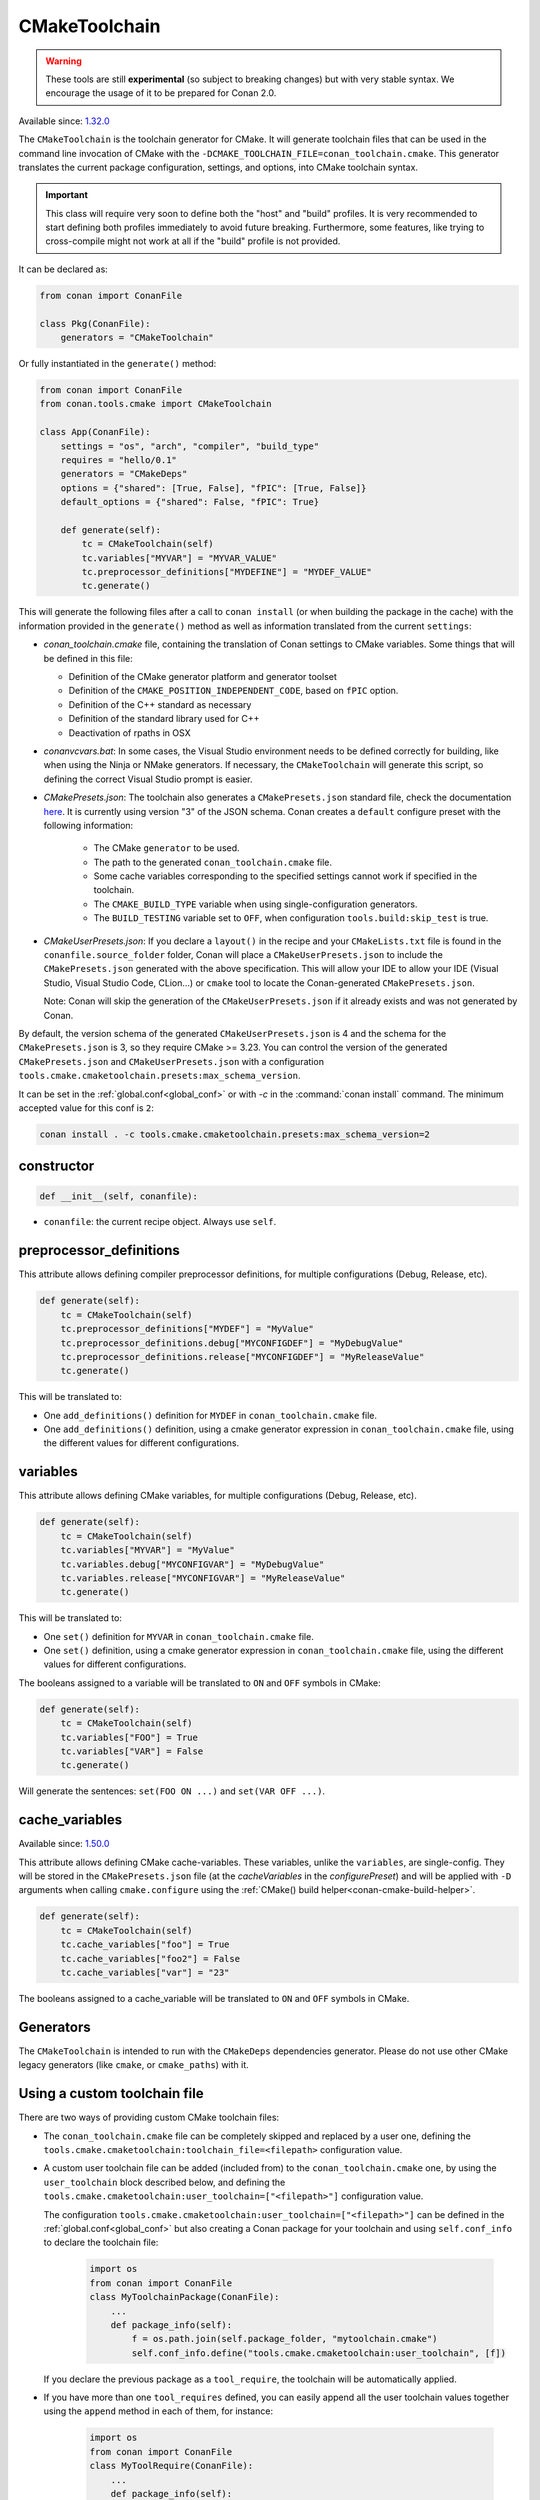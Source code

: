 .. _conan-cmake-toolchain:

CMakeToolchain
--------------

.. warning::

    These tools are still **experimental** (so subject to breaking changes) but with very stable syntax.
    We encourage the usage of it to be prepared for Conan 2.0.

Available since: `1.32.0 <https://github.com/conan-io/conan/releases/tag/1.32.0>`_

The ``CMakeToolchain`` is the toolchain generator for CMake. It will generate toolchain files that can be used in the
command line invocation of CMake with the ``-DCMAKE_TOOLCHAIN_FILE=conan_toolchain.cmake``. This generator translates
the current package configuration, settings, and options, into CMake toolchain syntax.


.. important::

    This class will require very soon to define both the "host" and "build" profiles. It is very recommended to
    start defining both profiles immediately to avoid future breaking. Furthermore, some features, like trying to
    cross-compile might not work at all if the "build" profile is not provided.

It can be declared as:

.. code-block:: python

    from conan import ConanFile

    class Pkg(ConanFile):
        generators = "CMakeToolchain"

Or fully instantiated in the ``generate()`` method:

.. code-block:: python

    from conan import ConanFile
    from conan.tools.cmake import CMakeToolchain

    class App(ConanFile):
        settings = "os", "arch", "compiler", "build_type"
        requires = "hello/0.1"
        generators = "CMakeDeps"
        options = {"shared": [True, False], "fPIC": [True, False]}
        default_options = {"shared": False, "fPIC": True}

        def generate(self):
            tc = CMakeToolchain(self)
            tc.variables["MYVAR"] = "MYVAR_VALUE"
            tc.preprocessor_definitions["MYDEFINE"] = "MYDEF_VALUE"
            tc.generate()


This will generate the following files after a call to ``conan install`` (or when building the package
in the cache) with the information provided in the ``generate()`` method as well as information
translated from the current ``settings``:

- *conan_toolchain.cmake* file, containing the translation of Conan settings to CMake variables.
  Some things that will be defined in this file:

  - Definition of the CMake generator platform and generator toolset
  - Definition of the ``CMAKE_POSITION_INDEPENDENT_CODE``, based on ``fPIC`` option.
  - Definition of the C++ standard as necessary
  - Definition of the standard library used for C++
  - Deactivation of rpaths in OSX

- *conanvcvars.bat*: In some cases, the Visual Studio environment needs to be defined correctly for building,
  like when using the Ninja or NMake generators. If necessary, the ``CMakeToolchain`` will generate this script,
  so defining the correct Visual Studio prompt is easier.

- *CMakePresets.json*: The toolchain also generates a ``CMakePresets.json`` standard file, check the documentation
  `here <https://cmake.org/cmake/help/latest/manual/cmake-presets.7.html>`_. It is currently using version "3" of
  the JSON schema.
  Conan creates a ``default`` configure preset with the following information:

     - The CMake ``generator`` to be used.
     - The path to the generated ``conan_toolchain.cmake`` file.
     - Some cache variables corresponding to the specified settings cannot work if specified in the toolchain.
     - The ``CMAKE_BUILD_TYPE`` variable when using single-configuration generators.
     - The ``BUILD_TESTING`` variable set to ``OFF``, when configuration ``tools.build:skip_test`` is true.

- *CMakeUserPresets.json*:  If you declare a ``layout()`` in the recipe and your ``CMakeLists.txt`` file is found in
  the ``conanfile.source_folder`` folder, Conan will place a ``CMakeUserPresets.json`` to include the ``CMakePresets.json`` 
  generated with the above specification. This will allow your IDE to allow your IDE (Visual Studio, Visual Studio Code, CLion...) 
  or ``cmake`` tool to locate the  Conan-generated ``CMakePresets.json``.

  Note: Conan will skip the generation of the ``CMakeUserPresets.json`` if it already exists and was not
  generated by Conan.

By default, the version schema of the generated ``CMakeUserPresets.json`` is 4 and the schema for the ``CMakePresets.json`` is 3,
so they require CMake >= 3.23.
You can control the version of the generated ``CMakePresets.json`` and ``CMakeUserPresets.json`` with a configuration
``tools.cmake.cmaketoolchain.presets:max_schema_version``.

It can be set in the :ref:`global.conf<global_conf>` or with `-c` in the :command:`conan install` command.
The minimum accepted value for this conf is ``2``:

.. code:: bash

  conan install . -c tools.cmake.cmaketoolchain.presets:max_schema_version=2

constructor
+++++++++++

.. code:: python

    def __init__(self, conanfile):

- ``conanfile``: the current recipe object. Always use ``self``.


preprocessor_definitions
++++++++++++++++++++++++

This attribute allows defining compiler preprocessor definitions, for multiple configurations (Debug, Release, etc).

.. code:: python

    def generate(self):
        tc = CMakeToolchain(self)
        tc.preprocessor_definitions["MYDEF"] = "MyValue"
        tc.preprocessor_definitions.debug["MYCONFIGDEF"] = "MyDebugValue"
        tc.preprocessor_definitions.release["MYCONFIGDEF"] = "MyReleaseValue"
        tc.generate()

This will be translated to:

- One ``add_definitions()`` definition for ``MYDEF`` in ``conan_toolchain.cmake`` file.
- One ``add_definitions()`` definition, using a cmake generator expression in ``conan_toolchain.cmake`` file,
  using the different values for different configurations.

variables
+++++++++

This attribute allows defining CMake variables, for multiple configurations (Debug, Release, etc).

.. code:: python

    def generate(self):
        tc = CMakeToolchain(self)
        tc.variables["MYVAR"] = "MyValue"
        tc.variables.debug["MYCONFIGVAR"] = "MyDebugValue"
        tc.variables.release["MYCONFIGVAR"] = "MyReleaseValue"
        tc.generate()

This will be translated to:

- One ``set()`` definition for ``MYVAR`` in ``conan_toolchain.cmake`` file.
- One ``set()`` definition, using a cmake generator expression in ``conan_toolchain.cmake`` file,
  using the different values for different configurations.

The booleans assigned to a variable will be translated to ``ON`` and ``OFF`` symbols in CMake:

.. code:: python

    def generate(self):
        tc = CMakeToolchain(self)
        tc.variables["FOO"] = True
        tc.variables["VAR"] = False
        tc.generate()


Will generate the sentences: ``set(FOO ON ...)`` and ``set(VAR OFF ...)``.


cache_variables
+++++++++++++++

Available since: `1.50.0 <https://github.com/conan-io/conan/releases/tag/1.50.0>`_

This attribute allows defining CMake cache-variables. These variables, unlike the ``variables``, are single-config. They
will be stored in the ``CMakePresets.json`` file (at the `cacheVariables` in the `configurePreset`) and will be
applied with ``-D`` arguments when calling ``cmake.configure`` using the :ref:`CMake() build helper<conan-cmake-build-helper>`.


.. code:: python

    def generate(self):
        tc = CMakeToolchain(self)
        tc.cache_variables["foo"] = True
        tc.cache_variables["foo2"] = False
        tc.cache_variables["var"] = "23"

The booleans assigned to a cache_variable will be translated to ``ON`` and ``OFF`` symbols in CMake.


Generators
++++++++++

The ``CMakeToolchain`` is intended to run with the ``CMakeDeps`` dependencies generator. Please do not use other
CMake legacy generators (like ``cmake``, or ``cmake_paths``) with it.


Using a custom toolchain file
+++++++++++++++++++++++++++++

There are two ways of providing custom CMake toolchain files:

- The ``conan_toolchain.cmake`` file can be completely skipped and replaced by a user one, defining the
  ``tools.cmake.cmaketoolchain:toolchain_file=<filepath>`` configuration value.
- A custom user toolchain file can be added (included from) to the ``conan_toolchain.cmake`` one, by using the
  ``user_toolchain`` block described below, and defining the ``tools.cmake.cmaketoolchain:user_toolchain=["<filepath>"]``
  configuration value.

  The configuration ``tools.cmake.cmaketoolchain:user_toolchain=["<filepath>"]`` can be defined in the :ref:`global.conf<global_conf>`
  but also creating a Conan package for your toolchain and using ``self.conf_info`` to declare the toolchain file:

    .. code:: python

        import os
        from conan import ConanFile
        class MyToolchainPackage(ConanFile):
            ...
            def package_info(self):
                f = os.path.join(self.package_folder, "mytoolchain.cmake")
                self.conf_info.define("tools.cmake.cmaketoolchain:user_toolchain", [f])


  If you declare the previous package as a ``tool_require``, the toolchain will be automatically applied.
- If you have more than one ``tool_requires`` defined, you can easily append all the user toolchain values
  together using the ``append`` method in each of them, for instance:

    .. code:: python

        import os
        from conan import ConanFile
        class MyToolRequire(ConanFile):
            ...
            def package_info(self):
                f = os.path.join(self.package_folder, "mytoolchain.cmake")
                # Appending the value to any existing one
                self.conf_info.append("tools.cmake.cmaketoolchain:user_toolchain", f)


  So, they'll be automatically applied by your ``CMakeToolchain`` generator without writing any extra code:

    .. code:: python

        from conan import ConanFile
        from conan.tools.cmake import CMake
        class Pkg(ConanFile):
            settings = "os", "compiler", "arch", "build_type"
            exports_sources = "CMakeLists.txt"
            tool_requires = "toolchain1/0.1", "toolchain2/0.1"
            generators = "CMakeToolchain"

            def build(self):
                cmake = CMake(self)
                cmake.configure()


Using the toolchain in developer flow
+++++++++++++++++++++++++++++++++++++

One of the advantages of using Conan toolchains is that they can help to achieve the exact same build
with local development flows, than when the package is created in the cache.


.. code:: bash

    # Lets start in the folder containing the conanfile.py
    $ mkdir build && cd build
    # Install both debug and release deps and create the toolchain
    $ conan install ..
    $ conan install .. -s build_type=Debug
    # the conan_toolchain.cmake is common for both configurations

If you are using a multi-configuration generator:

.. code:: bash

    # Need to pass the generator WITHOUT the platform, that matches your default settings
    $ cmake .. -G "Visual Studio 15" -DCMAKE_TOOLCHAIN_FILE=conan_toolchain.cmake
    # Now you can open the IDE, select Debug or Release config and build
    # or, in the command line
    $ cmake --build . --config Release
    $ cmake --build . --config Debug


**NOTE**: The platform (Win64), is already encoded in the toolchain. The command line shouldn't pass it, so using
``-G "Visual Studio 15"`` instead of the ``-G "Visual Studio 15 Win64"``


If you are using a single-configuration generator:

.. code:: bash

    $ cmake ..  -DCMAKE_TOOLCHAIN_FILE=conan_toolchain.cmake -DCMAKE_BUILD_TYPE=Release
    $ cmake --build


It is recommended to use the ``cmake_layout(self)`` in the ``layout()`` method of your ``conanfile.py``. If a layout
is declared, the ``CMakeUserPresets.json`` file will be generated in the same folder of your ``CMakeLists.txt`` file,
so you can use the ``--preset`` argument from ``cmake >= 3.23`` or use an IDE:


.. code:: bash

    # The conan_toolchain.cmake is common for both configurations and will be located at "build/generators"
    $ conan install .
    $ conan install . -s build_type=Debug

    # For single-configuration generator
    $ cmake --preset debug
    $ cmake --build --preset debug
    $ cmake --preset release
    $ cmake --build --preset release

    # For multi-configuration generator
    $ cmake --preset default
    $ cmake --build --preset debug
    $ cmake --build --preset release


conf
+++++

``CMakeToolchain`` is affected by these :ref:`[conf]<global_conf>` variables:

- ``tools.cmake.cmaketoolchain:generator`` CMake generator to be used by cmake CLI. See all the CMake generators `here <https://cmake.org/cmake/help/latest/manual/cmake-generators.7.html#cmake-generators>`__.
- ``tools.cmake.cmaketoolchain:toolchain_file`` user toolchain file to replace the ``conan_toolchain.cmake`` one.
- ``tools.cmake.cmaketoolchain:user_toolchain`` list of user toolchains to be included from the ``conan_toolchain.cmake`` file.
- ``tools.android:ndk_path`` value for ``ANDROID_NDK_PATH``.
- ``tools.cmake.cmaketoolchain:system_name`` is not necessary in most cases and is only used to force-define ``CMAKE_SYSTEM_NAME``.
- ``tools.cmake.cmaketoolchain:system_version`` is not necessary in most cases and is only used to force-define ``CMAKE_SYSTEM_VERSION``.
- ``tools.cmake.cmaketoolchain:system_processor`` is not necessary in most cases and is only used to force-define ``CMAKE_SYSTEM_PROCESSOR``.
- ``tools.cmake.cmaketoolchain:toolset_arch``: Will add the ``,host=xxx`` specifier in the ``CMAKE_GENERATOR_TOOLSET`` variable of ``conan_toolchain.cmake`` file.
- ``tools.cmake.cmake_layout:build_folder_vars``: Settings and Options that will produce a different build folder and different CMake presets names.
- ``tools.cmake.cmaketoolchain.presets:max_schema_version``: Generate CMakeUserPreset.json compatible with the supplied schema version.
- ``tools.build:cxxflags`` list of extra C++ flags that will be appended to ``CMAKE_CXX_FLAGS_INIT``.
- ``tools.build:cflags`` list of extra of pure C flags that will be appended to ``CMAKE_C_FLAGS_INIT``.
- ``tools.build:sharedlinkflags`` list of extra linker flags that will be appended to ``CMAKE_SHARED_LINKER_FLAGS_INIT``.
- ``tools.build:exelinkflags`` list of extra linker flags that will be appended to ``CMAKE_EXE_LINKER_FLAGS_INIT``.
- ``tools.build:defines`` list of preprocessor definitions that will be used by ``add_definitions()``.
- ``tools.build:tools.apple:enable_bitcode`` boolean value to enable/disable Bitcode Apple Clang flags, e.g., ``CMAKE_XCODE_ATTRIBUTE_ENABLE_BITCODE``.
- ``tools.build:tools.apple:enable_arc`` boolean value to enable/disable ARC Apple Clang flags, e.g., ``CMAKE_XCODE_ATTRIBUTE_CLANG_ENABLE_OBJC_ARC``.
- ``tools.build:tools.apple:enable_visibility`` boolean value to enable/disable Visibility Apple Clang flags, e.g., ``CMAKE_XCODE_ATTRIBUTE_GCC_SYMBOLS_PRIVATE_EXTERN``.
- ``tools.build:sysroot`` defines the value of ``CMAKE_SYSROOT``.

Extending and customizing CMakeToolchain
++++++++++++++++++++++++++++++++++++++++

Since Conan 1.36, ``CMakeToolchain`` implements a powerful capability for extending and customizing the resulting toolchain file.

The following predefined blocks are available, and added in this order:

- ``user_toolchain``: Allows to include user toolchains from the ``conan_toolchain.cmake`` file.
  If the configuration ``tools.cmake.cmaketoolchain:user_toolchain=["xxxx", "yyyy"]`` is defined, its values will be ``include(xxx)\ninclude(yyyy)`` as the
  first lines in ``conan_toolchain.cmake``.
- ``generic_system``: Defines ``CMAKE_SYSTEM_NAME``, ``CMAKE_SYSTEM_VERSION``, ``CMAKE_SYSTEM_PROCESSOR``,
  ``CMAKE_GENERATOR_PLATFORM``, ``CMAKE_GENERATOR_TOOLSET``, ``CMAKE_C_COMPILER``,
  ``CMAKE_CXX_COMPILER``
- ``android_system``: Defines ``ANDROID_PLATFORM``, ``ANDROID_STL``, ``ANDROID_ABI`` and includes ``ANDROID_NDK_PATH/build/cmake/android.toolchain.cmake``
  where ``ANDROID_NDK_PATH`` comes defined in ``tools.android:ndk_path`` configuration value.
- ``apple_system``: Defines ``CMAKE_OSX_ARCHITECTURES``, ``CMAKE_OSX_SYSROOT`` for Apple systems.
- ``fpic``: Defines the ``CMAKE_POSITION_INDEPENDENT_CODE`` when there is a ``options.fPIC``
- ``arch_flags``: Defines C/C++ flags like ``-m32, -m64`` when necessary.
- ``libcxx``: Defines ``-stdlib=libc++`` flag when necessary as well as ``_GLIBCXX_USE_CXX11_ABI``.
- ``vs_runtime``: Defines the ``CMAKE_MSVC_RUNTIME_LIBRARY`` variable, as a generator expression for multiple configurations.
- ``cppstd``: defines ``CMAKE_CXX_STANDARD``, ``CMAKE_CXX_EXTENSIONS``
- ``parallel``: defines ``/MP`` parallel build flag for Visual.
- ``cmake_flags_init``: defines ``CMAKE_XXX_FLAGS`` variables based on previously defined Conan variables. The blocks above only define ``CONAN_XXX`` variables, and this block will define CMake ones like ``set(CMAKE_CXX_FLAGS_INIT "${CONAN_CXX_FLAGS}" CACHE STRING "" FORCE)```.
- ``try_compile``: Stop processing the toolchain, skipping the blocks below this one, if ``IN_TRY_COMPILE`` CMake property is defined.
- ``find_paths``: Defines ``CMAKE_FIND_PACKAGE_PREFER_CONFIG``, ``CMAKE_MODULE_PATH``, ``CMAKE_PREFIX_PATH`` so the generated files from ``CMakeDeps`` are found.
- ``rpath``: Defines ``CMAKE_SKIP_RPATH``. By default it is disabled, and it is needed to define ``self.blocks["rpath"].skip_rpath=True`` if you want to activate ``CMAKE_SKIP_RPATH``
- ``shared``: defines ``BUILD_SHARED_LIBS``.
- ``output_dirs``: Define the ``CMAKE_INSTALL_XXX`` variables.

    - **CMAKE_INSTALL_PREFIX**: Is set with the ``package_folder``, so if a "cmake install" operation is run, the artifacts go
      to that location.
    - **CMAKE_INSTALL_BINDIR**, **CMAKE_INSTALL_SBINDIR** and **CMAKE_INSTALL_LIBEXECDIR**: Set by default to ``bin``.
    - **CMAKE_INSTALL_LIBDIR**: Set by default to ``lib``.
    - **CMAKE_INSTALL_INCLUDEDIR** and **CMAKE_INSTALL_OLDINCLUDEDIR**: Set by default to ``include``.
    - **CMAKE_INSTALL_DATAROOTDIR**: Set by default to ``res``.

    If you want to change the default values, adjust the ``cpp.package`` object at the ``layout()`` method:

        .. code:: python

            def layout(self):
                ...
                # For CMAKE_INSTALL_BINDIR, CMAKE_INSTALL_SBINDIR and CMAKE_INSTALL_LIBEXECDIR, takes the first value:
                self.cpp.package.bindirs = ["mybin"]
                # For CMAKE_INSTALL_LIBDIR, takes the first value:
                self.cpp.package.libdirs = ["mylib"]
                # For CMAKE_INSTALL_INCLUDEDIR, CMAKE_INSTALL_OLDINCLUDEDIR, takes the first value:
                self.cpp.package.includedirs = ["myinclude"]
                # For CMAKE_INSTALL_DATAROOTDIR, takes the first value:
                self.cpp.package.resdirs = ["myres"]

    .. note::
        It is **not valid** to change the self.cpp_info  at the ``package_info()`` method.


.. note::
    In Conan 1.45 the CMakeToolchain doesn't append the root package folder of the dependencies (declared in the cpp_info.builddirs)
    to the ``CMAKE_PREFIX_PATH`` variable. That interfered with the ``find_file``, ``find_path`` and ``find_program``, making,
    for example, impossible to locate only the executables from the build context. In Conan 2.0, the ``cppinfo.builddirs``
    won't contain by default the ``''`` entry (root package).


Blocks can be customized in different ways:

.. code:: python

    # remove an existing block
    def generate(self):
        tc = CMakeToolchain(self)
        tc.blocks.remove("generic_system")

    # modify the template of an existing block
    def generate(self):
        tc = CMakeToolchain(self)
        tmp = tc.blocks["generic_system"].template
        new_tmp = tmp.replace(...)  # replace, fully replace, append...
        tc.blocks["generic_system"].template = new_tmp

    # modify one or more variables of the context
    def generate(self):
        tc = CMakeToolchain(conanfile)
        # block.values is the context dictionary
        toolset = tc.blocks["generic_system"].values["toolset"]
        tc.blocks["generic_system"].values["toolset"] = "other_toolset"

    # modify the whole context values
    def generate(self):
        tc = CMakeToolchain(conanfile)
        tc.blocks["generic_system"].values = {"toolset": "other_toolset"}

    # modify the context method of an existing block
    import types

    def generate(self):
        tc = CMakeToolchain(self)
        generic_block = toolchain.blocks["generic_system"]

        def context(self):
            assert self  # Your own custom logic here
            return {"toolset": "other_toolset"}
        generic_block.context = types.MethodType(context, generic_block)

    # completely replace existing block
    from conan.tools.cmake import CMakeToolchain

    def generate(self):
        tc = CMakeToolchain(self)
        # this could go to a python_requires
        class MyGenericBlock:
            template = "HelloWorld"

            def context(self):
                return {}

        tc.blocks["generic_system"] = MyGenericBlock

    # add a completely new block
    from conan.tools.cmake import CMakeToolchain
    def generate(self):
        tc = CMakeToolchain(self)
        # this could go to a python_requires
        class MyBlock:
            template = "Hello {{myvar}}!!!"

            def context(self):
                return {"myvar": "World"}

        tc.blocks["mynewblock"] = MyBlock


Recall that this is a very **experimental** feature, and these interfaces might change in the following releases.

For more information about these blocks, please have a look at the source code.


Cross building
++++++++++++++

The ``generic_system`` block contains some basic cross-building capabilities. In the general
case, the user would want to provide their own user toolchain defining all the specifics,
which can be done with the configuration ``tools.cmake.cmaketoolchain:user_toolchain``. If
this conf value is defined, the ``generic_system`` block will include the provided file or files, but
no further define any CMake variable for cross-building.

If ``user_toolchain`` is not defined and Conan detects it is cross-building, because the build
and host profiles contain different OS or architecture, it will try to define the following
variables:

- ``CMAKE_SYSTEM_NAME``: ``tools.cmake.cmaketoolchain:system_name`` configuration if
  defined, otherwise, it will try to autodetect it. This block will consider
  cross-building if Android systems (that is managed by other blocks), and not 64bits to
  32bits builds in x86_64, sparc and ppc systems.
- ``CMAKE_SYSTEM_VERSION``: ``tools.cmake.cmaketoolchain:system_version`` conf if defined, otherwise
  ``os.version`` subsetting (host) when defined
- ``CMAKE_SYSTEM_PROCESSOR``: ``tools.cmake.cmaketoolchain:system_processor`` conf if defined, otherwise
  ``arch`` setting (host) if defined
